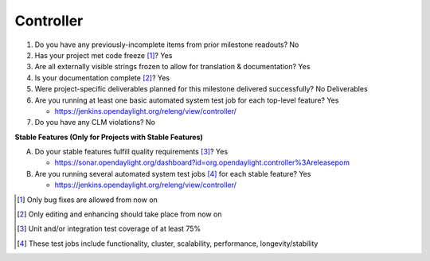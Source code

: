==========
Controller
==========

1. Do you have any previously-incomplete items from prior milestone
   readouts? No

2. Has your project met code freeze [1]_? Yes

3. Are all externally visible strings frozen to allow for translation &
   documentation? Yes

4. Is your documentation complete [2]_? Yes

5. Were project-specific deliverables planned for this milestone delivered
   successfully? No Deliverables

6. Are you running at least one basic automated system test job for each
   top-level feature? Yes

   - https://jenkins.opendaylight.org/releng/view/controller/

7. Do you have any CLM violations? No

**Stable Features (Only for Projects with Stable Features)**

A. Do your stable features fulfill quality requirements [3]_? Yes

   - https://sonar.opendaylight.org/dashboard?id=org.opendaylight.controller%3Areleasepom

B. Are you running several automated system test jobs [4]_ for each stable
   feature? Yes

   - https://jenkins.opendaylight.org/releng/view/controller/

.. [1] Only bug fixes are allowed from now on
.. [2] Only editing and enhancing should take place from now on
.. [3] Unit and/or integration test coverage of at least 75%
.. [4] These test jobs include functionality, cluster, scalability, performance,
       longevity/stability

